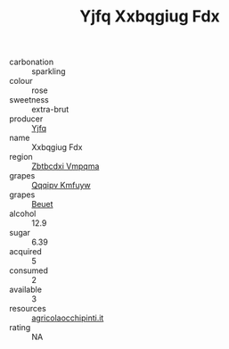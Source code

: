 :PROPERTIES:
:ID:                     ee14c45b-6900-43c1-98ce-3f1a518dd4a0
:END:
#+TITLE: Yjfq Xxbqgiug Fdx 

- carbonation :: sparkling
- colour :: rose
- sweetness :: extra-brut
- producer :: [[id:35992ec3-be8f-45d4-87e9-fe8216552764][Yjfq]]
- name :: Xxbqgiug Fdx
- region :: [[id:08e83ce7-812d-40f4-9921-107786a1b0fe][Zbtbcdxi Vmpqma]]
- grapes :: [[id:ce291a16-d3e3-4157-8384-df4ed6982d90][Qqqipv Kmfuyw]]
- grapes :: [[id:9cb04c77-1c20-42d3-bbca-f291e87937bc][Beuet]]
- alcohol :: 12.9
- sugar :: 6.39
- acquired :: 5
- consumed :: 2
- available :: 3
- resources :: [[http://www.agricolaocchipinti.it/it/vinicontrada][agricolaocchipinti.it]]
- rating :: NA


